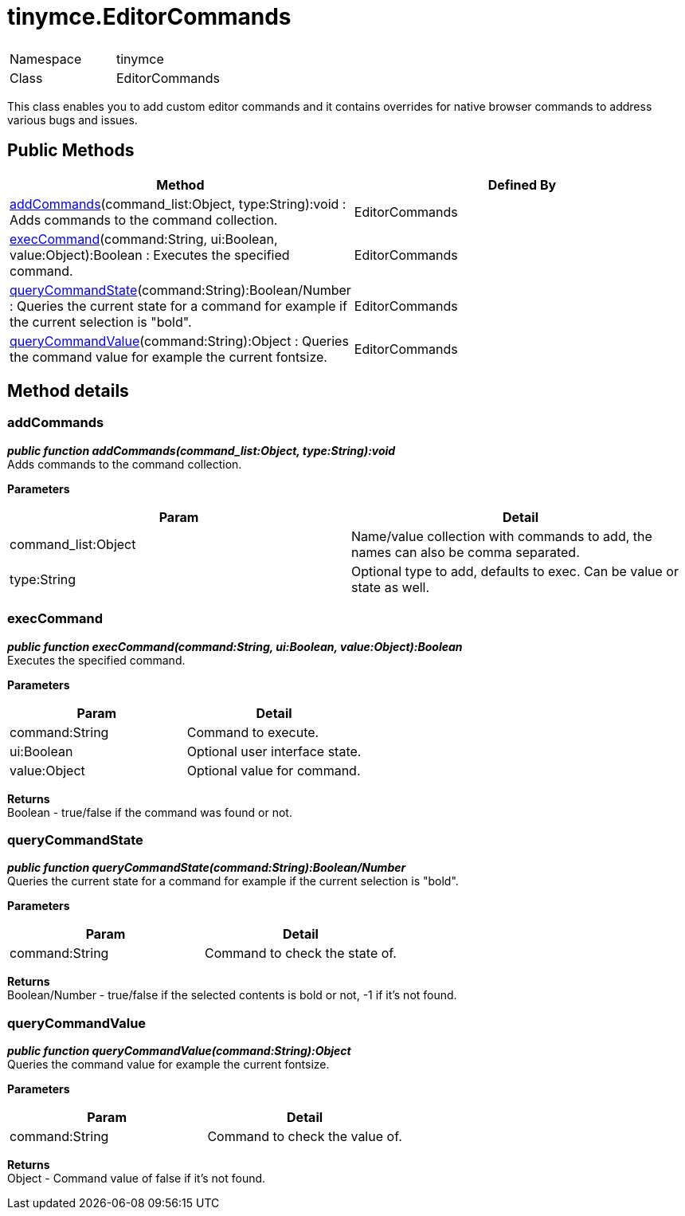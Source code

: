 :rootDir: ./../
:partialsDir: {rootDir}partials/
= tinymce.EditorCommands

|===
|  |

| Namespace
| tinymce

| Class
| EditorCommands
|===

This class enables you to add custom editor commands and it contains overrides for native browser commands to address various bugs and issues.

[[public-methods]]
== Public Methods 
anchor:publicmethods[historical anchor]

|===
| Method | Defined By

| <<addcommands,addCommands>>(command_list:Object, type:String):void : Adds commands to the command collection.
| EditorCommands

| <<execcommand,execCommand>>(command:String, ui:Boolean, value:Object):Boolean : Executes the specified command.
| EditorCommands

| <<querycommandstate,queryCommandState>>(command:String):Boolean/Number : Queries the current state for a command for example if the current selection is "bold".
| EditorCommands

| <<querycommandvalue,queryCommandValue>>(command:String):Object : Queries the command value for example the current fontsize.
| EditorCommands
|===

[[method-details]]
== Method details 
anchor:methoddetails[historical anchor]

[[addcommands]]
=== addCommands

*_public function addCommands(command_list:Object, type:String):void_* +
Adds commands to the command collection.

*Parameters*

|===
| Param | Detail

| command_list:Object
| Name/value collection with commands to add, the names can also be comma separated.

| type:String
| Optional type to add, defaults to exec. Can be value or state as well.
|===

[[execcommand]]
=== execCommand

*_public function execCommand(command:String, ui:Boolean, value:Object):Boolean_* +
Executes the specified command.

*Parameters*

|===
| Param | Detail

| command:String
| Command to execute.

| ui:Boolean
| Optional user interface state.

| value:Object
| Optional value for command.
|===

*Returns* +
Boolean - true/false if the command was found or not.

[[querycommandstate]]
=== queryCommandState

*_public function queryCommandState(command:String):Boolean/Number_* +
Queries the current state for a command for example if the current selection is "bold".

*Parameters*

|===
| Param | Detail

| command:String
| Command to check the state of.
|===

*Returns* +
Boolean/Number - true/false if the selected contents is bold or not, -1 if it's not found.

[[querycommandvalue]]
=== queryCommandValue

*_public function queryCommandValue(command:String):Object_* +
Queries the command value for example the current fontsize.

*Parameters*

|===
| Param | Detail

| command:String
| Command to check the value of.
|===

*Returns* +
Object - Command value of false if it's not found.
